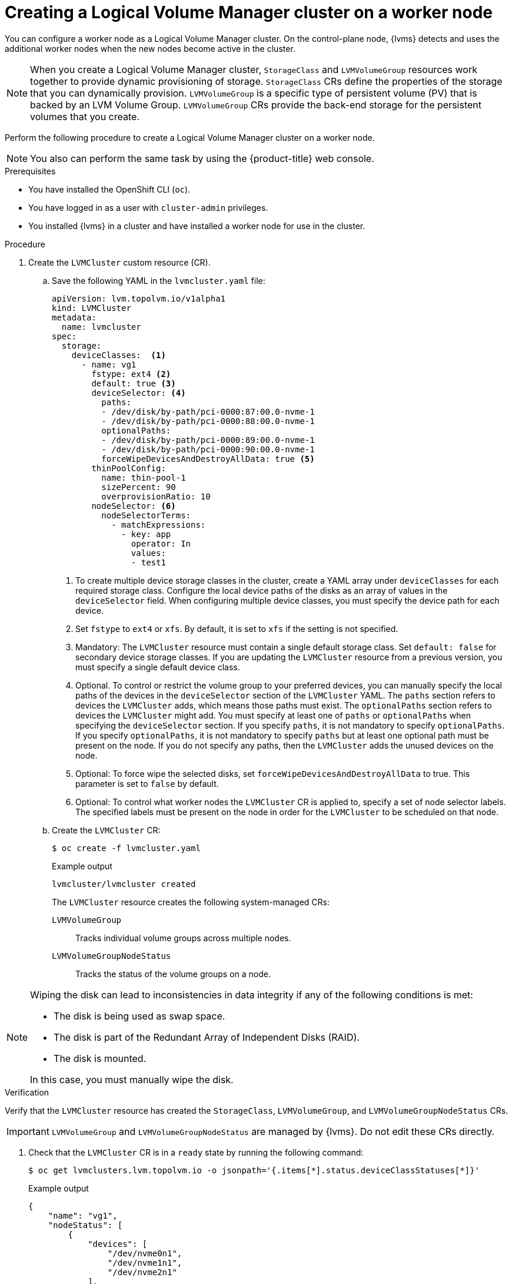 // Module included in the following assemblies:
//
// storage/persistent_storage/persistent_storage_local/persistent-storage-using-lvms.adoc

:_mod-docs-content-type: PROCEDURE
[id="lvms-creating-lvms-cluster_{context}"]
= Creating a Logical Volume Manager cluster on a worker node

You can configure a worker node as a Logical Volume Manager cluster.
On the control-plane node, {lvms} detects and uses the additional worker nodes when the new nodes become active in the cluster.

[NOTE]
====
When you create a Logical Volume Manager cluster, `StorageClass` and `LVMVolumeGroup` resources work together to provide dynamic provisioning of storage.
`StorageClass` CRs define the properties of the storage that you can dynamically provision.
`LVMVolumeGroup` is a specific type of persistent volume (PV) that is backed by an LVM Volume Group.
`LVMVolumeGroup` CRs provide the back-end storage for the persistent volumes that you create.
====

Perform the following procedure to create a Logical Volume Manager cluster on a worker node.

[NOTE]
====
You also can perform the same task by using the {product-title} web console.
====

.Prerequisites

* You have installed the OpenShift CLI (`oc`).

* You have logged in as a user with `cluster-admin` privileges.

* You installed {lvms} in a cluster and have installed a worker node for use in the cluster.

.Procedure

. Create the `LVMCluster` custom resource (CR).

.. Save the following YAML in the `lvmcluster.yaml` file:
+
[source,yaml]
----
apiVersion: lvm.topolvm.io/v1alpha1
kind: LVMCluster
metadata:
  name: lvmcluster
spec:
  storage:
    deviceClasses:  <1>
      - name: vg1
        fstype: ext4 <2>
        default: true <3>
        deviceSelector: <4>
          paths:
          - /dev/disk/by-path/pci-0000:87:00.0-nvme-1
          - /dev/disk/by-path/pci-0000:88:00.0-nvme-1
          optionalPaths:
          - /dev/disk/by-path/pci-0000:89:00.0-nvme-1
          - /dev/disk/by-path/pci-0000:90:00.0-nvme-1
          forceWipeDevicesAndDestroyAllData: true <5>
        thinPoolConfig:
          name: thin-pool-1
          sizePercent: 90
          overprovisionRatio: 10
        nodeSelector: <6>
          nodeSelectorTerms:
            - matchExpressions:
              - key: app
                operator: In
                values:
                - test1
----
<1> To create multiple device storage classes in the cluster, create a YAML array under `deviceClasses` for each required storage class.
Configure the local device paths of the disks as an array of values in the `deviceSelector` field.
When configuring multiple device classes, you must specify the device path for each device.
<2> Set `fstype` to `ext4` or `xfs`. By default, it is set to `xfs` if the setting is not specified.
<3> Mandatory: The `LVMCluster` resource must contain a single default storage class. Set `default: false` for secondary device storage classes.
If you are updating the `LVMCluster` resource from a previous version, you must specify a single default device class.
<4> Optional. To control or restrict the volume group to your preferred devices, you can manually specify the local paths of the devices in the `deviceSelector` section of the `LVMCluster` YAML. The `paths` section refers to devices the `LVMCluster` adds, which means those paths must exist. The `optionalPaths` section refers to devices the `LVMCluster` might add. You must specify at least one of `paths` or `optionalPaths` when specifying the `deviceSelector` section. If you specify `paths`, it is not mandatory to specify `optionalPaths`. If you specify `optionalPaths`, it is not mandatory to specify `paths` but at least one optional path must be present on the node. If you do not specify any paths, then the `LVMCluster` adds the unused devices on the node.
<5> Optional: To force wipe the selected disks, set `forceWipeDevicesAndDestroyAllData` to true. This parameter is set to `false` by default.
<6> Optional: To control what worker nodes the `LVMCluster` CR is applied to, specify a set of node selector labels.
The specified labels must be present on the node in order for the `LVMCluster` to be scheduled on that node.

.. Create the `LVMCluster` CR:
+
[source,terminal]
----
$ oc create -f lvmcluster.yaml
----
+
.Example output
[source,terminal]
----
lvmcluster/lvmcluster created
----
+
The `LVMCluster` resource creates the following system-managed CRs:
+
`LVMVolumeGroup`:: Tracks individual volume groups across multiple nodes.
`LVMVolumeGroupNodeStatus`:: Tracks the status of the volume groups on a node.

[NOTE]
====
Wiping the disk can lead to inconsistencies in data integrity if any of the following conditions is met:

* The disk is being used as swap space.
* The disk is part of the Redundant Array of Independent Disks (RAID).
* The disk is mounted.

In this case, you must manually wipe the disk.
====

.Verification

Verify that the `LVMCluster` resource has created the `StorageClass`, `LVMVolumeGroup`, and `LVMVolumeGroupNodeStatus` CRs.

[IMPORTANT]
====
`LVMVolumeGroup` and `LVMVolumeGroupNodeStatus` are managed by {lvms}. Do not edit these CRs directly.
====

. Check that the `LVMCluster` CR is in a `ready` state by running the following command:
+
[source,terminal]
----
$ oc get lvmclusters.lvm.topolvm.io -o jsonpath='{.items[*].status.deviceClassStatuses[*]}'
----
+
.Example output
[source,json]
----
{
    "name": "vg1",
    "nodeStatus": [
        {
            "devices": [
                "/dev/nvme0n1",
                "/dev/nvme1n1",
                "/dev/nvme2n1"
            ],
            "node": "kube-node",
            "status": "Ready"
        }
    ]
}
----

. Check that the storage class is created:
+
[source,terminal]
----
$ oc get storageclass
----
+
.Example output
[source,terminal]
----
NAME          PROVISIONER          RECLAIMPOLICY   VOLUMEBINDINGMODE      ALLOWVOLUMEEXPANSION   AGE
lvms-vg1      topolvm.io           Delete          WaitForFirstConsumer   true                   31m
----

. Check that the volume snapshot class is created:
+
[source,terminal]
----
$ oc get volumesnapshotclass
----
+
.Example output
[source,terminal]
----
NAME          DRIVER               DELETIONPOLICY   AGE
lvms-vg1      topolvm.io           Delete           24h
----

. Check that the `LVMVolumeGroup` resource is created:
+
[source,terminal]
----
$ oc get lvmvolumegroup vg1 -o yaml
----
+
.Example output
[source,yaml]
----
apiVersion: lvm.topolvm.io/v1alpha1
kind: LVMVolumeGroup
metadata:
  creationTimestamp: "2022-02-02T05:16:42Z"
  generation: 1
  name: vg1
  namespace: lvm-operator-system
  resourceVersion: "17242461"
  uid: 88e8ad7d-1544-41fb-9a8e-12b1a66ab157
spec: {}
----

. Check that the `LVMVolumeGroupNodeStatus` resource is created:
+
[source,terminal]
----
$ oc get lvmvolumegroupnodestatuses.lvm.topolvm.io kube-node -o yaml
----
+
.Example output
[source,yaml]
----
apiVersion: lvm.topolvm.io/v1alpha1
kind: LVMVolumeGroupNodeStatus
metadata:
  creationTimestamp: "2022-02-02T05:17:59Z"
  generation: 1
  name: kube-node
  namespace: lvm-operator-system
  resourceVersion: "17242882"
  uid: 292de9bb-3a9b-4ee8-946a-9b587986dafd
spec:
  nodeStatus:
    - devices:
        - /dev/nvme0n1
        - /dev/nvme1n1
        - /dev/nvme2n1
      name: vg1
      status: Ready
----
